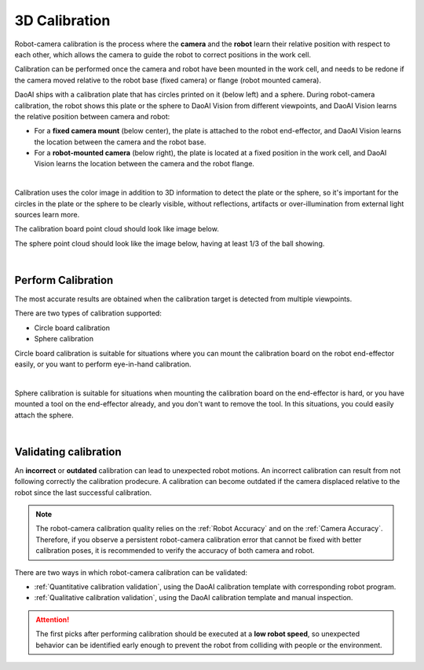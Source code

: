 3D Calibration 
==============

Robot-camera calibration is the process where the **camera** and the **robot** learn their relative position with respect to each other, which allows the camera to guide the robot to correct positions in the work cell.

Calibration can be performed once the camera and robot have been mounted in the work cell, and needs to be redone if the camera moved relative to the robot base (fixed camera) or flange (robot mounted camera).

DaoAI ships with a calibration plate that has circles printed on it (below left) and a sphere. During robot-camera calibration, the robot shows this plate or the sphere to DaoAI Vision from different viewpoints, and DaoAI Vision learns the relative position between camera and robot:

* For a **fixed camera mount** (below center), the plate is attached to the robot end-effector, and DaoAI Vision learns the location between the camera and the robot base.
* For a **robot-mounted camera** (below right), the plate is located at a fixed position in the work cell, and DaoAI Vision learns the location between the camera and the robot flange.

.. image:: images/calibration-overview.png
    :align: center

|

Calibration uses the color image in addition to 3D information to detect the plate or the sphere, so it's important for the circles in the plate or the sphere to be clearly visible, without reflections, artifacts or over-illumination from external light sources learn more. 

The calibration board point cloud should look like image below.

.. image:: images/good-circle-board-pcd.png
    :align: center

The sphere point cloud should look like the image below, having at least 1/3 of the ball showing.

.. image:: images/sphere-cloud.png
    :align: center

|

Perform Calibration
~~~~~~~~~~~~~~~~~~~

The most accurate results are obtained when the calibration target is detected from multiple viewpoints.

There are two types of calibration supported:

* Circle board calibration 
* Sphere calibration

Circle board calibration is suitable for situations where you can mount the calibration board on the robot end-effector easily, or you want to perform eye-in-hand calibration.

.. image:: images/circle-board.png
    :align: center

|

Sphere calibration is suitable for situations when mounting the calibration board on the end-effector is hard, or you have mounted a tool on the end-effector already, and you don't want to remove the tool. In this situations, you could easily attach the sphere.

.. image:: images/sphere-cali.png
    :align: center

|

Validating calibration
~~~~~~~~~~~~~~~~~~~~~~

An **incorrect** or **outdated** calibration can lead to unexpected robot motions. An incorrect calibration can result from not following correctly the calibration prodecure. A calibration can become outdated if the camera displaced relative to the robot since the last successful calibration.

.. note:: The robot-camera calibration quality relies on the :ref:`Robot Accuracy` and on the :ref:`Camera Accuracy`. Therefore, if you observe a persistent robot-camera calibration error that cannot be fixed with better calibration poses, it is recommended to verify the accuracy of both camera and robot.

There are two ways in which robot-camera calibration can be validated:

* :ref:`Quantitative calibration validation`, using the DaoAI calibration template with corresponding robot program.
* :ref:`Qualitative calibration validation`, using the DaoAI calibration template and manual inspection.

.. Attention:: The first picks after performing calibration should be executed at a **low robot speed**, so unexpected behavior can be identified early enough to prevent the robot from colliding with people or the environment.




